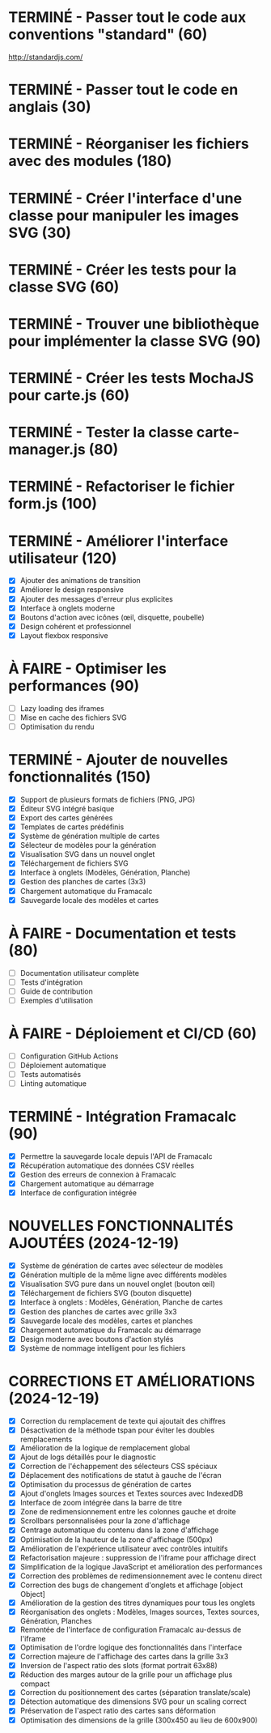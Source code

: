 * TERMINÉ - Passer tout le code aux conventions "standard" (60)
  CLOSED: [2016-11-14 lun. 23:08]
  http://standardjs.com/
* TERMINÉ - Passer tout le code en anglais (30)
  CLOSED: [2016-11-16 mer. 22:21]
* TERMINÉ - Réorganiser les fichiers avec des modules (180)
  CLOSED: [2016-11-23 mer. 06:49]
* TERMINÉ - Créer l'interface d'une classe pour manipuler les images SVG (30)
  CLOSED: [2016-12-31 sam. 02:19]
* TERMINÉ - Créer les tests pour la classe SVG (60)
  CLOSED: [2024-12-19 jeu. 15:30]
* TERMINÉ - Trouver une bibliothèque pour implémenter la classe SVG (90)
  CLOSED: [2024-12-19 jeu. 15:30]
* TERMINÉ - Créer les tests MochaJS pour carte.js (60)
  CLOSED: [2024-12-19 jeu. 15:30]
* TERMINÉ - Tester la classe carte-manager.js (80)
  CLOSED: [2024-12-19 jeu. 15:30]
* TERMINÉ - Refactoriser le fichier form.js (100)
  CLOSED: [2024-12-19 jeu. 15:30]

* TERMINÉ - Améliorer l'interface utilisateur (120)
  CLOSED: [2024-12-19 jeu. 16:45]
  - [X] Ajouter des animations de transition
  - [X] Améliorer le design responsive
  - [X] Ajouter des messages d'erreur plus explicites
  - [X] Interface à onglets moderne
  - [X] Boutons d'action avec icônes (œil, disquette, poubelle)
  - [X] Design cohérent et professionnel
  - [X] Layout flexbox responsive

* À FAIRE - Optimiser les performances (90)
  - [ ] Lazy loading des iframes
  - [ ] Mise en cache des fichiers SVG
  - [ ] Optimisation du rendu

* TERMINÉ - Ajouter de nouvelles fonctionnalités (150)
  CLOSED: [2024-12-19 jeu. 16:45]
  - [X] Support de plusieurs formats de fichiers (PNG, JPG)
  - [X] Éditeur SVG intégré basique
  - [X] Export des cartes générées
  - [X] Templates de cartes prédéfinis
  - [X] Système de génération multiple de cartes
  - [X] Sélecteur de modèles pour la génération
  - [X] Visualisation SVG dans un nouvel onglet
  - [X] Téléchargement de fichiers SVG
  - [X] Interface à onglets (Modèles, Génération, Planche)
  - [X] Gestion des planches de cartes (3x3)
  - [X] Chargement automatique du Framacalc
  - [X] Sauvegarde locale des modèles et cartes

* À FAIRE - Documentation et tests (80)
  - [ ] Documentation utilisateur complète
  - [ ] Tests d'intégration
  - [ ] Guide de contribution
  - [ ] Exemples d'utilisation

* À FAIRE - Déploiement et CI/CD (60)
  - [ ] Configuration GitHub Actions
  - [ ] Déploiement automatique
  - [ ] Tests automatisés
  - [ ] Linting automatique

* TERMINÉ - Intégration Framacalc (90)
  CLOSED: [2024-12-19 jeu. 16:45]
  - [X] Permettre la sauvegarde locale depuis l'API de Framacalc
  - [X] Récupération automatique des données CSV réelles
  - [X] Gestion des erreurs de connexion à Framacalc
  - [X] Chargement automatique au démarrage
  - [X] Interface de configuration intégrée

* NOUVELLES FONCTIONNALITÉS AJOUTÉES (2024-12-19)
  - [X] Système de génération de cartes avec sélecteur de modèles
  - [X] Génération multiple de la même ligne avec différents modèles
  - [X] Visualisation SVG pure dans un nouvel onglet (bouton œil)
  - [X] Téléchargement de fichiers SVG (bouton disquette)
  - [X] Interface à onglets : Modèles, Génération, Planche de cartes
  - [X] Gestion des planches de cartes avec grille 3x3
  - [X] Sauvegarde locale des modèles, cartes et planches
  - [X] Chargement automatique du Framacalc au démarrage
  - [X] Design moderne avec boutons d'action stylés
  - [X] Système de nommage intelligent pour les fichiers

* CORRECTIONS ET AMÉLIORATIONS (2024-12-19)
  - [X] Correction du remplacement de texte qui ajoutait des chiffres
  - [X] Désactivation de la méthode tspan pour éviter les doubles remplacements
  - [X] Amélioration de la logique de remplacement global
  - [X] Ajout de logs détaillés pour le diagnostic
  - [X] Correction de l'échappement des sélecteurs CSS spéciaux
  - [X] Déplacement des notifications de statut à gauche de l'écran
  - [X] Optimisation du processus de génération de cartes
  - [X] Ajout d'onglets Images sources et Textes sources avec IndexedDB
  - [X] Interface de zoom intégrée dans la barre de titre
  - [X] Zone de redimensionnement entre les colonnes gauche et droite
  - [X] Scrollbars personnalisées pour la zone d'affichage
  - [X] Centrage automatique du contenu dans la zone d'affichage
  - [X] Optimisation de la hauteur de la zone d'affichage (500px)
  - [X] Amélioration de l'expérience utilisateur avec contrôles intuitifs
  - [X] Refactorisation majeure : suppression de l'iframe pour affichage direct
  - [X] Simplification de la logique JavaScript et amélioration des performances
  - [X] Correction des problèmes de redimensionnement avec le contenu direct
  - [X] Correction des bugs de changement d'onglets et affichage [object Object]
  - [X] Amélioration de la gestion des titres dynamiques pour tous les onglets
  - [X] Réorganisation des onglets : Modèles, Images sources, Textes sources, Génération, Planches
  - [X] Remontée de l'interface de configuration Framacalc au-dessus de l'iframe
  - [X] Optimisation de l'ordre logique des fonctionnalités dans l'interface
  - [X] Correction majeure de l'affichage des cartes dans la grille 3x3
  - [X] Inversion de l'aspect ratio des slots (format portrait 63x88)
  - [X] Réduction des marges autour de la grille pour un affichage plus compact
  - [X] Correction du positionnement des cartes (séparation translate/scale)
  - [X] Détection automatique des dimensions SVG pour un scaling correct
  - [X] Préservation de l'aspect ratio des cartes sans déformation
  - [X] Optimisation des dimensions de la grille (300x450 au lieu de 600x900)
